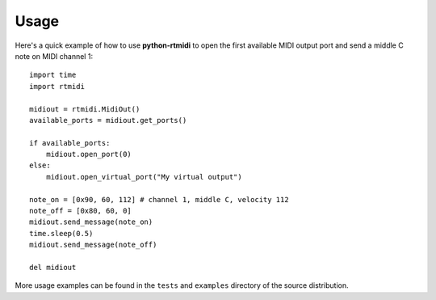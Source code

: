 ========
Usage
========

Here's a quick example of how to use **python-rtmidi** to open the first
available MIDI output port and send a middle C note on MIDI channel 1::

    import time
    import rtmidi

    midiout = rtmidi.MidiOut()
    available_ports = midiout.get_ports()

    if available_ports:
        midiout.open_port(0)
    else:
        midiout.open_virtual_port("My virtual output")

    note_on = [0x90, 60, 112] # channel 1, middle C, velocity 112
    note_off = [0x80, 60, 0]
    midiout.send_message(note_on)
    time.sleep(0.5)
    midiout.send_message(note_off)

    del midiout

More usage examples can be found in the ``tests`` and ``examples`` directory
of the source distribution.
